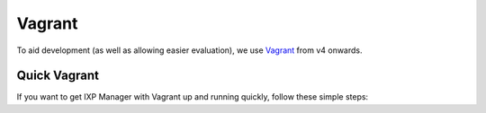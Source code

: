 .. _dev-api

Vagrant
=================

To aid development (as well as allowing easier evaluation), we use `Vagrant`_ from v4 onwards.

.. Vagrant: https://www.vagrantup.com/


Quick Vagrant
-------------

If you want to get IXP Manager with Vagrant up and running quickly, follow these simple steps:
